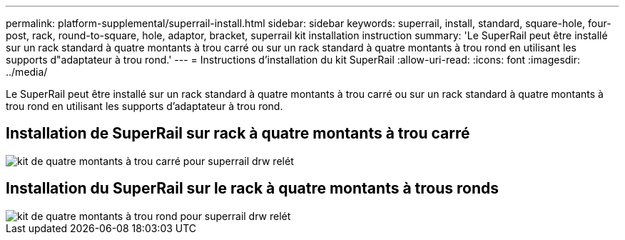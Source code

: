 ---
permalink: platform-supplemental/superrail-install.html 
sidebar: sidebar 
keywords: superrail, install, standard, square-hole, four-post, rack, round-to-square, hole, adaptor, bracket, superrail kit installation instruction 
summary: 'Le SuperRail peut être installé sur un rack standard à quatre montants à trou carré ou sur un rack standard à quatre montants à trou rond en utilisant les supports d"adaptateur à trou rond.' 
---
= Instructions d'installation du kit SuperRail
:allow-uri-read: 
:icons: font
:imagesdir: ../media/


[role="lead"]
Le SuperRail peut être installé sur un rack standard à quatre montants à trou carré ou sur un rack standard à quatre montants à trou rond en utilisant les supports d'adaptateur à trou rond.



== Installation de SuperRail sur rack à quatre montants à trou carré

image::../media/drw_superrail_square_hole_four_post_kit_re_release.png[kit de quatre montants à trou carré pour superrail drw relét]



== Installation du SuperRail sur le rack à quatre montants à trous ronds

image::../media/drw_superrail_round_hole_four_post_kit_re_release.png[kit de quatre montants à trou rond pour superrail drw relét]
